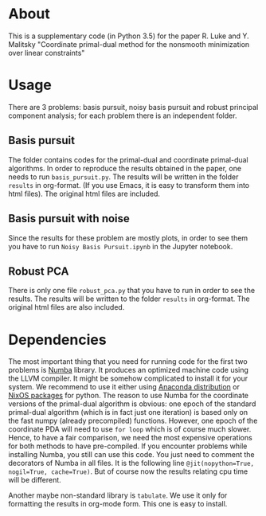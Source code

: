 #+OPTIONS: toc:nil
#+OPTIONS: num:nil

* About
This is a supplementary code (in Python 3.5) for the paper R. Luke and Y. Malitsky "Coordinate primal-dual method for the nonsmooth minimization over linear constraints"

* Usage
There are 3 problems: basis pursuit, noisy basis pursuit and robust principal component analysis; for each problem there is an independent folder.

** Basis pursuit
The folder contains codes for the primal-dual and coordinate primal-dual algorithms. In order to reproduce the results obtained in the paper, one needs to run =basis_pursuit.py=. The results will be written in the folder =results= in org-format. (If you use Emacs, it is easy to transform them into html files). The original html files are included.

** Basis pursuit with noise
Since the results for these problem are mostly plots, in order to see them you have to run =Noisy Basis Pursuit.ipynb= in the Jupyter notebook.

** Robust PCA
There is only one file =robust_pca.py= that you have to run in order to see the results. The results will be written to the folder =results= in org-format. The original html files are also included.


* Dependencies

The most important thing that you need for running code for the first two problems is [[http://numba.pydata.org/][Numba]] library. It produces an optimized machine code using the LLVM compiler. It might be somehow complicated to install it for your system. We recommend to use it either using 
[[https://www.anaconda.com/distribution/][Anaconda distribution]]  or [[https://github.com/NixOS/nixpkgs/blob/master/doc/languages-frameworks/python.md][NixOS packages]] for python. The reason to use Numba for the coordinate versions of the primal-dual algorithm is obvious: one epoch of the standard primal-dual algorithm (which is in fact just one iteration) is based only on the fast numpy (already precompiled) functions. However, one epoch of the coordinate PDA will need to use =for loop= which is of course much slower. Hence, to have a fair comparison, we need the most expensive operations for both methods to have pre-compiled.
If you encounter problems while installing Numba, you still can use this code. You just need to comment the decorators of Numba in all files. It is  the following line ~@jit(nopython=True, nogil=True, cache=True)~. But of course now the results relating cpu time will be different.


Another maybe non-standard library is =tabulate=. We use it only for formatting the results in org-mode form. This one is easy to install.
